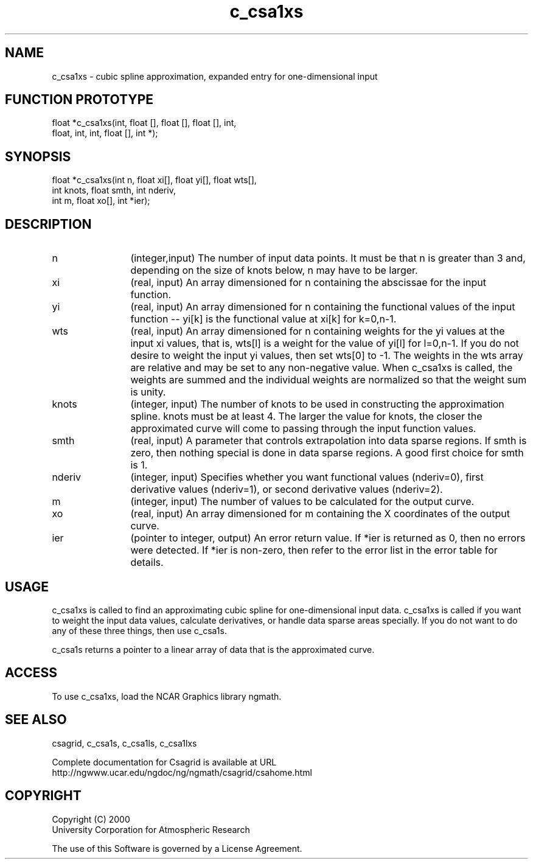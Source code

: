 .\"
.\"	$Id: c_csa1xs.m,v 1.5 2008-07-27 03:35:33 haley Exp $
.\"
.TH c_csa1xs 3NCARG "January 1999" UNIX "NCAR GRAPHICS"
.SH NAME
c_csa1xs - cubic spline approximation, expanded entry for one-dimensional input
.SH FUNCTION PROTOTYPE
.nf
.cs R 24
float *c_csa1xs(int, float [], float [], float [], int,
             float, int, int, float [], int *);
.fi
.cs R
.sp
.SH SYNOPSIS
.nf
.cs R 24
float *c_csa1xs(int n, float xi[], float yi[], float wts[],
                int knots, float smth, int nderiv,
                int m, float xo[], int *ier);
.fi
.cs R
.sp
.SH DESCRIPTION
.IP n 12
(integer,input) The number of input data points. It must be 
that n is greater than 3 and, depending on the size 
of knots below, n may have to be larger.  
.IP xi 12
(real, input) An array dimensioned for n containing the abscissae 
for the input function. 
.IP yi 12
(real, input) An array dimensioned for n containing the functional values 
of the input function -- yi[k] is the functional value at xi[k] for k=0,n-1. 
.IP wts 12
(real, input) An array dimensioned for n containing weights 
for the yi values at the input xi values, 
that is, wts[l] is a weight for the value of yi[l] for l=0,n-1. If 
you do not desire to weight the input yi
values, then set wts[0] to -1. The 
weights in the wts array are relative and may be set
to any non-negative value. 
When c_csa1xs is called, the weights are summed and the
individual weights are normalized so that the weight sum is unity. 
.IP knots 12
(integer, input) The number of knots to be used in constructing the 
approximation spline.  knots must be at least 4. The larger the value 
for knots, the closer the approximated curve will come to passing through 
the input function values. 
.IP smth 12
(real, input) A parameter that controls extrapolation into data sparse regions. 
If smth is zero, then
nothing special is done in data sparse regions. 
A good first choice for smth is 1. 
.IP nderiv 12
(integer, input) Specifies whether you want functional values 
(nderiv=0), first derivative values (nderiv=1), or second 
derivative values (nderiv=2). 
.IP m 12
(integer, input) The number of values to be calculated for the output curve. 
.IP xo 12
(real, input) An array dimensioned for m
containing the X coordinates of the output curve.
.IP ier 12
(pointer to integer, output) An error return value. If *ier is
returned as 0, then no errors were
detected. If *ier is non-zero, then refer to the error list in the
error table for details.
.SH USAGE
c_csa1xs is called to find an approximating cubic spline 
for one-dimensional input data.
c_csa1xs is called if you want to weight the input data values, 
calculate derivatives, or handle data sparse areas specially. 
If you do not want to do any of these three things, then use c_csa1s. 
.sp
c_csa1s returns a pointer to
a linear array of data that is the approximated curve.
.SH ACCESS
To use c_csa1xs, load the NCAR Graphics library ngmath.
.SH SEE ALSO
csagrid,
c_csa1s,
c_csa1ls,
c_csa1lxs
.sp
Complete documentation for Csagrid is available at URL
.br
http://ngwww.ucar.edu/ngdoc/ng/ngmath/csagrid/csahome.html
.SH COPYRIGHT
Copyright (C) 2000
.br
University Corporation for Atmospheric Research
.br

The use of this Software is governed by a License Agreement.
